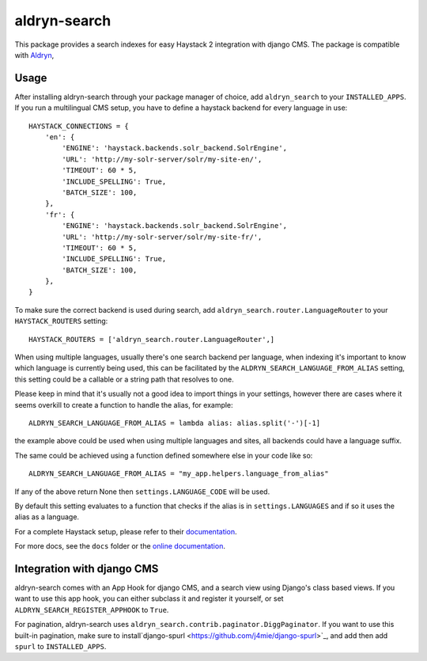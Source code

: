 =================
aldryn-search
=================

This package provides a search indexes for easy Haystack 2 integration with django CMS.
The package is compatible with `Aldryn <http://www.aldryn.com>`_,

Usage
=====

After installing aldryn-search through your package manager of choice, add ``aldryn_search`` to your
``INSTALLED_APPS``. If you run a multilingual CMS setup, you have to define a haystack backend for every language
in use::

    HAYSTACK_CONNECTIONS = {
        'en': {
            'ENGINE': 'haystack.backends.solr_backend.SolrEngine',
            'URL': 'http://my-solr-server/solr/my-site-en/',
            'TIMEOUT': 60 * 5,
            'INCLUDE_SPELLING': True,
            'BATCH_SIZE': 100,
        },
        'fr': {
            'ENGINE': 'haystack.backends.solr_backend.SolrEngine',
            'URL': 'http://my-solr-server/solr/my-site-fr/',
            'TIMEOUT': 60 * 5,
            'INCLUDE_SPELLING': True,
            'BATCH_SIZE': 100,
        },
    }

To make sure the correct backend is used during search, add ``aldryn_search.router.LanguageRouter`` to your
``HAYSTACK_ROUTERS`` setting::

    HAYSTACK_ROUTERS = ['aldryn_search.router.LanguageRouter',]



When using multiple languages, usually there's one search backend per language, when indexing it's important to know
which language is currently being used, this can be facilitated by the ``ALDRYN_SEARCH_LANGUAGE_FROM_ALIAS`` setting,
this setting could be a callable or a string path that resolves to one.

Please keep in mind that it's usually not a good idea to import things in your settings, however there are cases where
it seems overkill to create a function to handle the alias, for example::

    ALDRYN_SEARCH_LANGUAGE_FROM_ALIAS = lambda alias: alias.split('-')[-1]


the example above could be used when using multiple languages and sites, all backends could have a language suffix.

The same could be achieved using a function defined somewhere else in your code like so::

    ALDRYN_SEARCH_LANGUAGE_FROM_ALIAS = "my_app.helpers.language_from_alias"



If any of the above return None then ``settings.LANGUAGE_CODE`` will be used.

By default this setting evaluates to a function that checks if the alias is in ``settings.LANGUAGES`` and if so it
uses the alias as a language.


For a complete Haystack setup, please refer to their `documentation <http://docs.haystacksearch.org/dev/>`_.

For more docs, see the ``docs`` folder or the
`online documentation <http://django-cms-search.readthedocs.org/en/latest/>`_.

Integration with django CMS
===========================

aldryn-search comes with an App Hook for django CMS, and a search view using Django's class based views. If you
want to use this app hook, you can either subclass it and register it yourself, or set
``ALDRYN_SEARCH_REGISTER_APPHOOK`` to ``True``.

For pagination, aldryn-search uses ``aldryn_search.contrib.paginator.DiggPaginator``. If you want to use this built-in
pagination, make sure to install`django-spurl <https://github.com/j4mie/django-spurl>`_, and add then add ``spurl``
to ``INSTALLED_APPS``.
